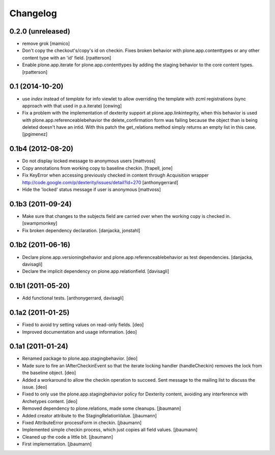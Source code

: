 Changelog
=========

0.2.0 (unreleased)
------------------

- remove grok
  [mamico]

- Don't copy the checkout's/copy's id on checkin.  Fixes broken behavior with
  plone.app.contenttypes or any other content type with an 'id' field.
  [rpatterson]

- Enable plone.app.iterate for plone.app.contenttypes by adding the staging
  behavior to the core content types.
  [rpatterson]


0.1 (2014-10-20)
----------------

* use `index` instead of `template` for info viewlet to allow overriding the 
  template with zcml registrations (sync approach with that used in 
  p.a.iterate)
  [cewing]

* Fix a problem with the implementation of dexterity support at plone.app.linkintegrity,
  when this behavior is used with plone.app.referenceablebehavior the delete_confirmation form
  was failing because the object than is being deleted doesn't have an intid.
  With this patch the get_relations method simply returns an empty list in this case.
  [jpgimenez]

0.1b4 (2012-08-20)
------------------

* Do not display locked message to anonymous users
  [mattvoss]

* Copy annotations from working copy to baseline checkin.
  [frapell, jone]

* Fix KeyError when accessing previously checked in content through Acquisition
  wrapper
  http://code.google.com/p/dexterity/issues/detail?id=270
  [anthonygerrard]

* Hide the 'locked' status message if user is anonymous
  [mattvoss]

0.1b3 (2011-09-24)
------------------

* Make sure that changes to the subjects field are carried over when the
  working copy is checked in.
  [swampmonkey]

* Fix broken dependency declaration.
  [danjacka, jonstahl]

0.1b2 (2011-06-16)
------------------

* Declare plone.app.versioningbehavior and plone.app.referenceablebehavior
  as test dependencies.
  [danjacka, davisagli]

* Declare the implicit dependency on plone.app.relationfield.
  [davisagli]

0.1b1 (2011-05-20)
------------------

* Add functional tests.
  [anthonygerrard, davisagli]

0.1a2 (2011-01-25)
------------------

* Fixed to avoid try setting values on read-only fields.
  [deo]

* Improved documentation and usage information.
  [deo]


0.1a1 (2011-01-24)
------------------

* Renamed package to plone.app.stagingbehavior.
  [deo]

* Made sure to fire an IAfterCheckinEvent so that the iterate
  locking handler (handleCheckin) removes the lock from the
  baseline object.
  [deo]

* Added a workaround to allow the checkin operation to succeed.
  Sent message to the mailing list to discuss the issue.
  [deo]

* Fixed to only use the plone.app.stagingbehavior policy for Dexterity
  content, avoiding any interference with Archetypes content.
  [deo]

* Removed dependency to plone.relations, made some cleanups.
  [jbaumann]

* Added creator attribute to the StagingRelationValue.
  [jbaumann]

* Fixed AttributeError processForm in checkin.
  [jbaumann]

* Implemented simple checkin process, which just copies all field values.
  [jbaumann]

* Cleaned up the code a little bit.
  [jbaumann]

* First implementation.
  [jbaumann]
